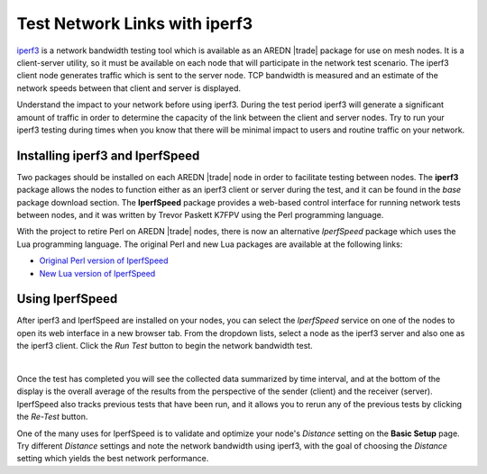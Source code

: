 ==============================
Test Network Links with iperf3
==============================

`iperf3 <https://en.wikipedia.org/wiki/Iperf>`_ is a network bandwidth testing tool which is available as an AREDN |trade| package for use on mesh nodes. It is a client-server utility, so it must be available on each node that will participate in the network test scenario. The iperf3 client node generates traffic which is sent to the server node. TCP bandwidth is measured and an estimate of the network speeds between that client and server is displayed.

Understand the impact to your network before using iperf3. During the test period iperf3 will generate a significant amount of traffic in order to determine the capacity of the link between the client and server nodes. Try to run your iperf3 testing during times when you know that there will be minimal impact to users and routine traffic on your network.

Installing iperf3 and IperfSpeed
--------------------------------

Two packages should be installed on each AREDN |trade| node in order to facilitate testing between nodes. The **iperf3** package allows the nodes to function either as an iperf3 client or server during the test, and it can be found in the *base* package download section. The **IperfSpeed** package provides a web-based control interface for running network tests between nodes, and it was written by Trevor Paskett K7FPV using the Perl programming language.

With the project to retire Perl on AREDN |trade| nodes, there is now an  alternative *IperfSpeed* package which uses the Lua programming language. The original Perl and new Lua packages are available at the following links:

* `Original Perl version of IperfSpeed <https://aredn.s3.amazonaws.com/iperfspeed_0.5.1_all.ipk>`_
* `New Lua version of IperfSpeed <https://github.com/kn6plv/iperfspeed/raw/master/iperfspeed_0.6-lua_all.ipk>`_


Using IperfSpeed
----------------

After iperf3 and IperfSpeed are installed on your nodes, you can select the *IperfSpeed* service on one of the nodes to open its web interface in a new browser tab. From the dropdown lists, select a node as the iperf3 server and also one as the iperf3 client. Click the *Run Test* button to begin the network bandwidth test.

.. image:: _images/iperfspeed-display.png
   :alt: iperfSpeed Display
   :align: center

|

Once the test has completed you will see the collected data summarized by time interval, and at the bottom of the display is the overall average of the results from the perspective of the sender (client) and the receiver (server). IperfSpeed also tracks previous tests that have been run, and it allows you to rerun any of the previous tests by clicking the *Re-Test* button.

One of the many uses for IperfSpeed is to validate and optimize your node's *Distance* setting on the **Basic Setup** page. Try different *Distance* settings and note the network bandwidth using iperf3, with the goal of choosing the *Distance* setting which yields the best network performance.
